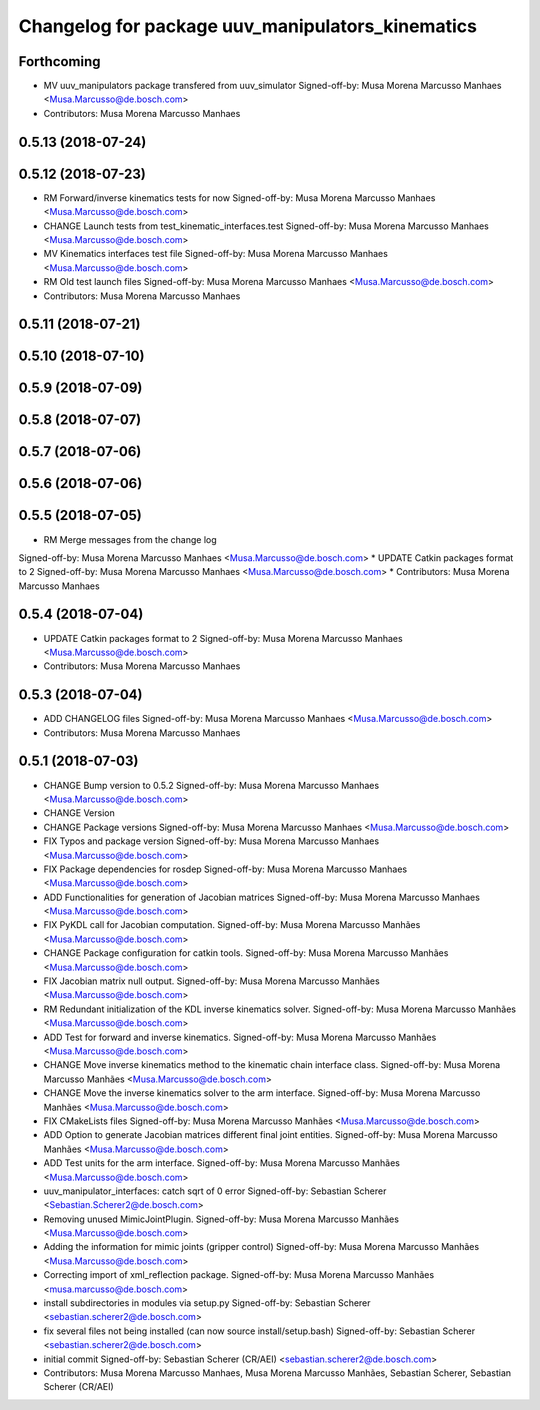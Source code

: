 ^^^^^^^^^^^^^^^^^^^^^^^^^^^^^^^^^^^^^^^^^^^^^^^^^
Changelog for package uuv_manipulators_kinematics
^^^^^^^^^^^^^^^^^^^^^^^^^^^^^^^^^^^^^^^^^^^^^^^^^

Forthcoming
-----------
* MV uuv_manipulators package transfered from uuv_simulator
  Signed-off-by: Musa Morena Marcusso Manhaes <Musa.Marcusso@de.bosch.com>
* Contributors: Musa Morena Marcusso Manhaes

0.5.13 (2018-07-24)
-------------------

0.5.12 (2018-07-23)
-------------------
* RM Forward/inverse kinematics tests for now
  Signed-off-by: Musa Morena Marcusso Manhaes <Musa.Marcusso@de.bosch.com>
* CHANGE Launch tests from test_kinematic_interfaces.test
  Signed-off-by: Musa Morena Marcusso Manhaes <Musa.Marcusso@de.bosch.com>
* MV Kinematics interfaces test file
  Signed-off-by: Musa Morena Marcusso Manhaes <Musa.Marcusso@de.bosch.com>
* RM Old test launch files
  Signed-off-by: Musa Morena Marcusso Manhaes <Musa.Marcusso@de.bosch.com>
* Contributors: Musa Morena Marcusso Manhaes

0.5.11 (2018-07-21)
-------------------

0.5.10 (2018-07-10)
-------------------

0.5.9 (2018-07-09)
------------------

0.5.8 (2018-07-07)
------------------

0.5.7 (2018-07-06)
------------------

0.5.6 (2018-07-06)
------------------

0.5.5 (2018-07-05)
------------------
* RM Merge messages from the change log
Signed-off-by: Musa Morena Marcusso Manhaes <Musa.Marcusso@de.bosch.com>
* UPDATE Catkin packages format to 2
Signed-off-by: Musa Morena Marcusso Manhaes <Musa.Marcusso@de.bosch.com>
* Contributors: Musa Morena Marcusso Manhaes

0.5.4 (2018-07-04)
------------------
* UPDATE Catkin packages format to 2
  Signed-off-by: Musa Morena Marcusso Manhaes <Musa.Marcusso@de.bosch.com>
* Contributors: Musa Morena Marcusso Manhaes

0.5.3 (2018-07-04)
------------------
* ADD CHANGELOG files
  Signed-off-by: Musa Morena Marcusso Manhaes <Musa.Marcusso@de.bosch.com>
* Contributors: Musa Morena Marcusso Manhaes

0.5.1 (2018-07-03)
------------------
* CHANGE Bump version to 0.5.2
  Signed-off-by: Musa Morena Marcusso Manhaes <Musa.Marcusso@de.bosch.com>
* CHANGE Version
* CHANGE Package versions
  Signed-off-by: Musa Morena Marcusso Manhaes <Musa.Marcusso@de.bosch.com>
* FIX Typos and package version
  Signed-off-by: Musa Morena Marcusso Manhaes <Musa.Marcusso@de.bosch.com>
* FIX Package dependencies for rosdep
  Signed-off-by: Musa Morena Marcusso Manhaes <Musa.Marcusso@de.bosch.com>
* ADD Functionalities for generation of Jacobian matrices
  Signed-off-by: Musa Morena Marcusso Manhaes <Musa.Marcusso@de.bosch.com>
* FIX PyKDL call for Jacobian computation.
  Signed-off-by: Musa Morena Marcusso Manhães <Musa.Marcusso@de.bosch.com>
* CHANGE Package configuration for catkin tools.
  Signed-off-by: Musa Morena Marcusso Manhães <Musa.Marcusso@de.bosch.com>
* FIX Jacobian matrix null output.
  Signed-off-by: Musa Morena Marcusso Manhães <Musa.Marcusso@de.bosch.com>
* RM Redundant initialization of the KDL inverse kinematics solver.
  Signed-off-by: Musa Morena Marcusso Manhães <Musa.Marcusso@de.bosch.com>
* ADD Test for forward and inverse kinematics.
  Signed-off-by: Musa Morena Marcusso Manhães <Musa.Marcusso@de.bosch.com>
* CHANGE Move inverse kinematics method to the kinematic chain interface class.
  Signed-off-by: Musa Morena Marcusso Manhães <Musa.Marcusso@de.bosch.com>
* CHANGE Move the inverse kinematics solver to the arm interface.
  Signed-off-by: Musa Morena Marcusso Manhães <Musa.Marcusso@de.bosch.com>
* FIX CMakeLists files
  Signed-off-by: Musa Morena Marcusso Manhães <Musa.Marcusso@de.bosch.com>
* ADD Option to generate Jacobian matrices different final joint entities.
  Signed-off-by: Musa Morena Marcusso Manhães <Musa.Marcusso@de.bosch.com>
* ADD Test units for the arm interface.
  Signed-off-by: Musa Morena Marcusso Manhães <Musa.Marcusso@de.bosch.com>
* uuv_manipulator_interfaces: catch sqrt of 0 error
  Signed-off-by: Sebastian Scherer <Sebastian.Scherer2@de.bosch.com>
* Removing unused MimicJointPlugin.
  Signed-off-by: Musa Morena Marcusso Manhães <Musa.Marcusso@de.bosch.com>
* Adding the information for mimic joints (gripper control)
  Signed-off-by: Musa Morena Marcusso Manhães <Musa.Marcusso@de.bosch.com>
* Correcting import of xml_reflection package.
  Signed-off-by: Musa Morena Marcusso Manhães <musa.marcusso@de.bosch.com>
* install subdirectories in modules via setup.py
  Signed-off-by: Sebastian Scherer <sebastian.scherer2@de.bosch.com>
* fix several files not being installed (can now source install/setup.bash)
  Signed-off-by: Sebastian Scherer <sebastian.scherer2@de.bosch.com>
* initial commit
  Signed-off-by: Sebastian Scherer (CR/AEI) <sebastian.scherer2@de.bosch.com>
* Contributors: Musa Morena Marcusso Manhaes, Musa Morena Marcusso Manhães, Sebastian Scherer, Sebastian Scherer (CR/AEI)
